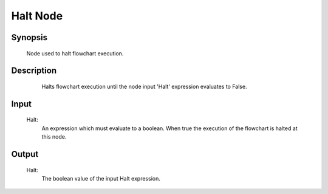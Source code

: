 Halt Node
=========

Synopsis 
---------
	Node used to halt flowchart execution. 


Description 
---------
	Halts flowchart execution until the node input 'Halt' expression evaluates to False.
 .. image:: images/halt_node.PNG
	:scale: 80%	
	In this example of a Halt Node in use, we see that it would halt execution until the linked Mod Finder V2 Node has executed successfully. 

Input 
---------
	Halt:
		An expression which must evaluate to a boolean. When true the execution of the flowchart is halted at this node. 


Output 
---------
	Halt:
		The boolean value of the input Halt expression. 